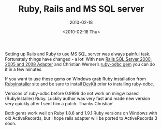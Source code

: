 #+TITLE: Ruby, Rails and MS SQL server
#+SUBTITLE: 2010-02-18
#+DATE: <2010-02-18 Thu>
#+TAGS: ruby ActiveRecord rails mssql

Setting up Rails and Ruby to use MS SQL server was always painful
task. Fortunately things have changed - a lot! With new [[http://github.com/rails-sqlserver/2000-2005-adapter][Rails SQL
Server 2000, 2005 and 2008 Adapter]] and Christian Werner’s [[http://www.ch-werner.de/rubyodbc][ruby-odbc
gem]] you can do it in a few minutes.

If you want to use these gems on Windows grab Ruby installation from
[[http://www.rubyinstaller.org][RubyInstaller]] site and be sure to install [[http://rubyforge.org/frs/download.php/66888/devkit-3.4.5r3-20091110.7z][DevKit]] prior to installing
ruby-odbc.

Versions of ruby-odbc before 0.9999 do not work on mingw based
(RubyInstaller) Ruby. Luckily author was very fast and made new
version very quickly after I sent him a patch. Thanks Christian!

Both gems work well on Ruby 1.8.6 and 1.9.1 Ruby versions on Windows
with old ActiveRecords, but I hope rails adapter will be ported to
ActiveRecords 3 soon.
